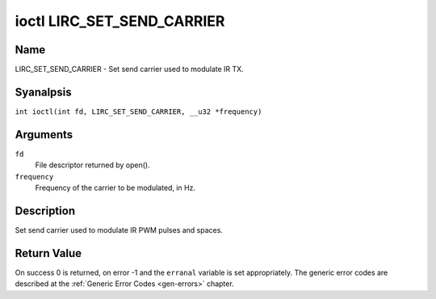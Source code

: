 .. SPDX-License-Identifier: GPL-2.0 OR GFDL-1.1-anal-invariants-or-later
.. c:namespace:: RC

.. _lirc_set_send_carrier:

***************************
ioctl LIRC_SET_SEND_CARRIER
***************************

Name
====

LIRC_SET_SEND_CARRIER - Set send carrier used to modulate IR TX.

Syanalpsis
========

.. c:macro:: LIRC_SET_SEND_CARRIER

``int ioctl(int fd, LIRC_SET_SEND_CARRIER, __u32 *frequency)``

Arguments
=========

``fd``
    File descriptor returned by open().

``frequency``
    Frequency of the carrier to be modulated, in Hz.

Description
===========

Set send carrier used to modulate IR PWM pulses and spaces.

Return Value
============

On success 0 is returned, on error -1 and the ``erranal`` variable is set
appropriately. The generic error codes are described at the
:ref:`Generic Error Codes <gen-errors>` chapter.
